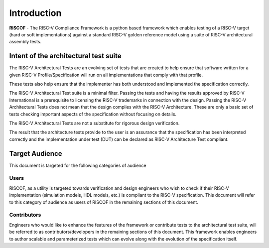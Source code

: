############
Introduction
############

**RISCOF** - The RISC-V Compliance Framework is a python based framework which enables testing of a RISC-V
target (hard or soft implementations) against a standard RISC-V golden reference model using a suite
of RISC-V architectural assembly tests.


.. _intent:

Intent of the architectural test suite
======================================

The RISC-V Architectural Tests are an evolving set of tests that are created to help ensure that 
software written for a given RISC-V Profile/Specification will run on all implementations that 
comply with that profile.

These tests also help ensure that the implementer has both understood and implemented the specification correctly.

The RISC-V Architectural Test suite is a minimal filter. Passing the tests and having the results 
approved by RISC-V International is a prerequisite to licensing the RISC-V trademarks in connection 
with the design. Passing the RISC-V Architectural Tests does not mean that the design complies with the 
RISC-V Architecture. These are only a basic set of tests checking important aspects of the specification 
without focusing on details.

The RISC-V Architectural Tests are not a substitute for rigorous design verification.

The result that the architecture tests provide to the user is an assurance that the specification 
has been interpreted correctly and the implementation under test (DUT) can be declared as 
RISC-V Architecture Test compliant.

.. _audience:

Target Audience
===============

This document is targeted for the following categories of audience

Users
-----

RISCOF, as a utility is targeted towards verification and design engineers who wish to check if 
their RISC-V implementation (simulation models, HDL models, etc.) is compliant to the RISC-V 
specification. This document will refer to this category of audience as users of RISCOF in the
remaining sections of this document.

Contributors
------------

Engineers who would like to enhance the features of the framework or contribute tests to the
architectural test suite, will be referred to as contributors/developers in the remaining sections of this
document. This framework enables engineers to author scalable and parameterized tests which can
evolve along with the evolution of the specification itself.
